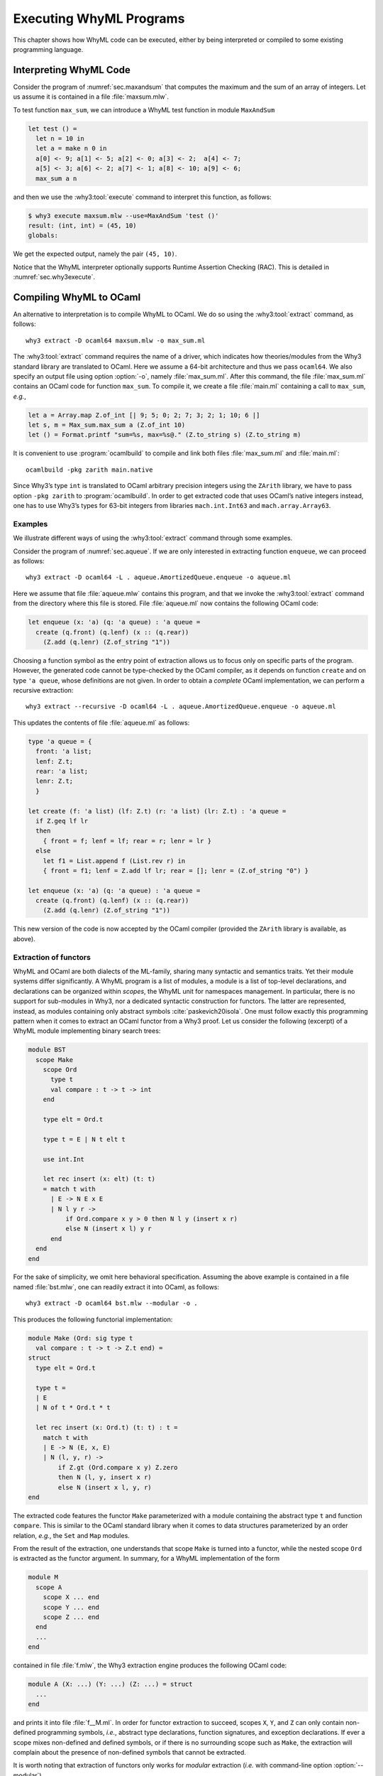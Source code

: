 .. _chap.exec:

Executing WhyML Programs
========================

This chapter shows how WhyML code can be executed, either by being
interpreted or compiled to some existing programming language.

.. _sec.execute:

Interpreting WhyML Code
-----------------------

Consider the program of :numref:`sec.maxandsum` that computes the
maximum and the sum of an array of integers.
Let us assume it is contained in a file :file:`maxsum.mlw`.

To test function ``max_sum``, we can introduce a WhyML test function
in module ``MaxAndSum``

.. code-block:: whyml

      let test () =
        let n = 10 in
        let a = make n 0 in
        a[0] <- 9; a[1] <- 5; a[2] <- 0; a[3] <- 2;  a[4] <- 7;
        a[5] <- 3; a[6] <- 2; a[7] <- 1; a[8] <- 10; a[9] <- 6;
        max_sum a n

and then we use the :why3:tool:`execute` command to interpret this
function, as follows:

.. code-block:: console

    $ why3 execute maxsum.mlw --use=MaxAndSum 'test ()'
    result: (int, int) = (45, 10)
    globals:

We get the expected output, namely the pair ``(45, 10)``.

Notice that the WhyML interpreter optionally supports Runtime
Assertion Checking (RAC). This is detailed in
:numref:`sec.why3execute`.

.. _sec.extract:

Compiling WhyML to OCaml
------------------------

.. program:: why3 extract

An alternative to interpretation is to compile WhyML to OCaml. We do so
using the :why3:tool:`extract` command, as follows:

::

    why3 extract -D ocaml64 maxsum.mlw -o max_sum.ml

The :why3:tool:`extract` command requires the name of a driver, which indicates
how theories/modules from the Why3 standard library are translated to
OCaml. Here we assume a 64-bit architecture and thus we pass
``ocaml64``. We also specify an output file using option :option:`-o`, namely
:file:`max_sum.ml`. After this command, the file :file:`max_sum.ml` contains an
OCaml code for function ``max_sum``. To compile it, we create a file
:file:`main.ml` containing a call to ``max_sum``, *e.g.*,

.. code-block:: ocaml

    let a = Array.map Z.of_int [| 9; 5; 0; 2; 7; 3; 2; 1; 10; 6 |]
    let s, m = Max_sum.max_sum a (Z.of_int 10)
    let () = Format.printf "sum=%s, max=%s@." (Z.to_string s) (Z.to_string m)

It is convenient to use :program:`ocamlbuild` to compile and link both files
:file:`max_sum.ml` and :file:`main.ml`:

::

    ocamlbuild -pkg zarith main.native

Since Why3’s type ``int`` is translated to OCaml arbitrary precision
integers using the ``ZArith`` library, we have to pass option
``-pkg zarith`` to :program:`ocamlbuild`. In order to get extracted code that
uses OCaml’s native integers instead, one has to use Why3’s types for
63-bit integers from libraries ``mach.int.Int63`` and
``mach.array.Array63``.

Examples
''''''''

We illustrate different ways of using the :why3:tool:`extract` command through
some examples.

Consider the program of :numref:`sec.aqueue`.
If we are only interested in extracting function ``enqueue``, we can
proceed as follows:

::

    why3 extract -D ocaml64 -L . aqueue.AmortizedQueue.enqueue -o aqueue.ml

Here we assume that file :file:`aqueue.mlw` contains this program, and that
we invoke the :why3:tool:`extract` command from the directory where this file is stored. File
:file:`aqueue.ml` now contains the following OCaml code:

.. code-block:: ocaml

    let enqueue (x: 'a) (q: 'a queue) : 'a queue =
      create (q.front) (q.lenf) (x :: (q.rear))
        (Z.add (q.lenr) (Z.of_string "1"))

Choosing a function symbol as the entry point of extraction allows us to
focus only on specific parts of the program. However, the generated code
cannot be type-checked by the OCaml compiler, as it depends on function
``create`` and on type ``'a queue``, whose definitions are not given. In
order to obtain a *complete* OCaml implementation, we can perform a
recursive extraction:

::

    why3 extract --recursive -D ocaml64 -L . aqueue.AmortizedQueue.enqueue -o aqueue.ml

This updates the contents of file :file:`aqueue.ml` as follows:

.. code-block:: ocaml

    type 'a queue = {
      front: 'a list;
      lenf: Z.t;
      rear: 'a list;
      lenr: Z.t;
      }

    let create (f: 'a list) (lf: Z.t) (r: 'a list) (lr: Z.t) : 'a queue =
      if Z.geq lf lr
      then
        { front = f; lenf = lf; rear = r; lenr = lr }
      else
        let f1 = List.append f (List.rev r) in
        { front = f1; lenf = Z.add lf lr; rear = []; lenr = (Z.of_string "0") }

    let enqueue (x: 'a) (q: 'a queue) : 'a queue =
      create (q.front) (q.lenf) (x :: (q.rear))
        (Z.add (q.lenr) (Z.of_string "1"))

This new version of the code is now accepted by the OCaml compiler
(provided the ``ZArith`` library is available, as above).

Extraction of functors
''''''''''''''''''''''

WhyML and OCaml are both dialects of the ML-family, sharing many syntactic and
semantics traits. Yet their module systems differ significantly.
A WhyML program is a list of modules, a module is a list of top-level
declarations, and declarations can be organized within *scopes*, the WhyML unit
for namespaces management. In particular, there is no support for sub-modules in
Why3, nor a dedicated syntactic construction for functors. The latter are
represented, instead, as modules containing only abstract symbols
:cite:`paskevich20isola`. One must follow exactly this programming pattern when
it comes to extract an OCaml functor from a Why3 proof. Let us consider the
following (excerpt) of a WhyML module implementing binary search
trees:

.. code-block:: whyml

    module BST
      scope Make
        scope Ord
          type t
          val compare : t -> t -> int
        end

        type elt = Ord.t

        type t = E | N t elt t

        use int.Int

        let rec insert (x: elt) (t: t)
        = match t with
          | E -> N E x E
          | N l y r ->
              if Ord.compare x y > 0 then N l y (insert x r)
              else N (insert x l) y r
          end
      end
    end

For the sake of simplicity, we omit here behavioral specification. Assuming the
above example is contained in a file named :file:`bst.mlw`, one can
readily extract it into OCaml, as follows:

::

    why3 extract -D ocaml64 bst.mlw --modular -o .

This produces the following functorial implementation:

.. code-block:: ocaml

    module Make (Ord: sig type t
      val compare : t -> t -> Z.t end) =
    struct
      type elt = Ord.t

      type t =
      | E
      | N of t * Ord.t * t

      let rec insert (x: Ord.t) (t: t) : t =
        match t with
        | E -> N (E, x, E)
        | N (l, y, r) ->
            if Z.gt (Ord.compare x y) Z.zero
            then N (l, y, insert x r)
            else N (insert x l, y, r)
    end

The extracted code features the functor ``Make`` parameterized with a
module containing the abstract type ``t`` and function
``compare``. This is similar to the OCaml standard library when it
comes to data structures parameterized by an order relation, *e.g.*,
the ``Set`` and ``Map`` modules.

From the result of the extraction, one understands that scope ``Make``
is turned into a functor, while the nested scope ``Ord`` is extracted
as the functor argument. In summary, for a WhyML implementation of the
form

.. code-block:: whyml

    module M
      scope A
        scope X ... end
        scope Y ... end
        scope Z ... end
      end
      ...
    end

contained in file :file:`f.mlw`, the Why3 extraction engine produces the
following OCaml code:

.. code-block:: ocaml

    module A (X: ...) (Y: ...) (Z: ...) = struct
      ...
    end

and prints it into file :file:`f__M.ml`. In order for functor extraction
to succeed, scopes ``X``, ``Y``, and ``Z`` can only contain
non-defined programming symbols, *i.e.*, abstract type declarations,
function signatures, and exception declarations. If ever a scope mixes
non-defined and defined symbols, or if there is no surrounding scope
such as ``Make``, the extraction will complain about
the presence of non-defined symbols that cannot be extracted.

It is worth noting that extraction of functors only works for
*modular* extraction (*i.e.* with command-line option :option:`--modular`).


Custom extraction drivers
'''''''''''''''''''''''''

Several OCaml drivers can be specified on the command line, using option
:option:`-D` several times. In particular, one can provide a custom driver to
map some symbols of a Why3 development to existing OCaml code. Suppose
for instance we have a file :file:`file.mlw` containing a proof
parameterized with some type ``elt`` and some binary function ``f``:

.. code-block:: whyml

    module M
      type elt
      val f (x y: elt) : elt
      let double (x: elt) : elt = f x x
      ...

When it comes to extract this module to OCaml, we may want to
instantiate type ``elt`` with OCaml’s type ``int`` and function ``f``
with OCaml’s addition. For this purpose, we provide the following in a
file :file:`mydriver.drv`:

::

    module file.M
      syntax type elt "int"
      syntax val  f   "%1 + %2"
    end

OCaml fragments to be substituted for Why3 symbols are given as
arbitrary strings, where ``%1``, ``%2``, etc., will be replaced with
actual arguments. Here is the extraction command line and its output:

.. code-block:: console

    $ why3 extract -D ocaml64 -D mydriver.drv -L . file.M
    let double (x: int) : int = x + x
    ...

When using such custom drivers, it is not possible to pass Why3 file
names on the command line; one has to specify module names to be
extracted, as done above.

Compiling to Other Languages
----------------------------

The :why3:tool:`extract` command can produce code for languages other
than just OCaml. This is a matter of choosing a suitable driver.

Compiling to C
''''''''''''''

Consider the following example. It defines a function that returns the
position of the maximum element in an array ``a`` of size ``n``.

.. code-block:: whyml

   use int.Int
   use map.Map as Map
   use mach.c.C
   use mach.int.Int32
   use mach.int.Int64

   function ([]) (a: ptr 'a) (i: int): 'a = Map.get a.data.Array.elts (a.offset + i)

   let locate_max (a: ptr int64) (n: int32): int32
     requires { 0 < n }
     requires { valid a n }
     ensures  { 0 <= result < n }
     ensures  { forall i. 0 <= i < n -> a[i] <= a[result] }
   = let ref idx = 0 in
     for j = 1 to n - 1 do
       invariant { 0 <= idx < n }
       invariant { forall i. 0 <= i < j -> a[i] <= a[idx] }
       if get_ofs a idx < get_ofs a j then idx <- j
     done;
     idx

There are a few differences with a standard WhyML program. The main
one is that the array is described by a value of type ``ptr int64``,
which models a C pointer of type ``int64_t *``.

Among other things, the type ``ptr 'a`` has two fields: ``data`` and
``offset``. The ``data`` field is of type ``array 'a``; its value
represents the content of the memory block (as allocated by
``malloc``) the pointer points into. The ``offset`` field indicates
the actual position of the pointer into that block, as it might not
point at the start of the block.

The WhyML expression ``get_ofs a j`` in the example corresponds to the
C expression ``a[j]``. The assignment ``a[j] = v`` could be expressed
as ``set_ofs a j v``. To access just ``*a`` (i.e., ``a[0]``), one
could use ``get a`` and ``set a v``.

For the access ``a[j]`` to have a well-defined behavior, the memory
block needs to have been allocated and not yet freed, and it needs to
be large enough to accommodate the offset ``j``. This is expressed
using the precondition ``valid a n``, which means that the block
extends at least until ``a.offset + n``.

The code can be extracted to C using the following command:

::

   why3 extract -D c locate_max.mlw

This gives the following C code.

.. code-block:: C

   #include <stdint.h>

   int32_t locate_max(int64_t * a, int32_t n) {
     int32_t idx;
     int32_t j, o;
     idx = 0;
     o = n - 1;
     if (1 <= o) {
       for (j = 1; ; ++j) {
         if (a[idx] < a[j]) {
           idx = j;
         }
         if (j == o) break;
       }
     }
     return idx;
   }
